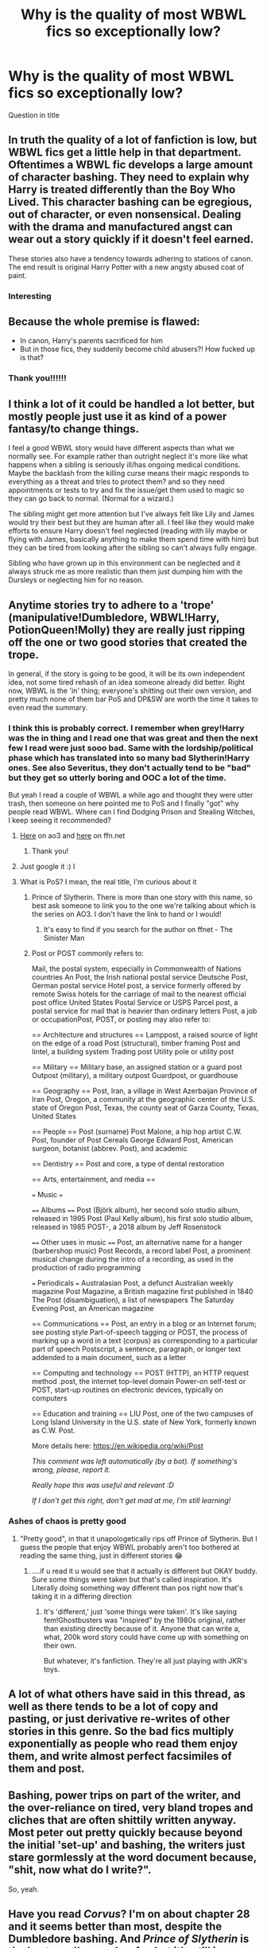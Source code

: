 #+TITLE: Why is the quality of most WBWL fics so exceptionally low?

* Why is the quality of most WBWL fics so exceptionally low?
:PROPERTIES:
:Author: staymos_day
:Score: 18
:DateUnix: 1608480002.0
:DateShort: 2020-Dec-20
:FlairText: Discussion
:END:
Question in title


** In truth the quality of a lot of fanfiction is low, but WBWL fics get a little help in that department. Oftentimes a WBWL fic develops a large amount of character bashing. They need to explain why Harry is treated differently than the Boy Who Lived. This character bashing can be egregious, out of character, or even nonsensical. Dealing with the drama and manufactured angst can wear out a story quickly if it doesn't feel earned.

These stories also have a tendency towards adhering to stations of canon. The end result is original Harry Potter with a new angsty abused coat of paint.
:PROPERTIES:
:Author: timeless1991
:Score: 45
:DateUnix: 1608482600.0
:DateShort: 2020-Dec-20
:END:

*** Interesting
:PROPERTIES:
:Author: staymos_day
:Score: 2
:DateUnix: 1608482952.0
:DateShort: 2020-Dec-20
:END:


** Because the whole premise is flawed:

- In canon, Harry's parents sacrificed for him
- But in those fics, they suddenly become child abusers?! How fucked up is that?
:PROPERTIES:
:Author: InquisitorCOC
:Score: 32
:DateUnix: 1608489877.0
:DateShort: 2020-Dec-20
:END:

*** Thank you!!!!!!
:PROPERTIES:
:Author: Stargoron
:Score: 2
:DateUnix: 1608528977.0
:DateShort: 2020-Dec-21
:END:


** I think a lot of it could be handled a lot better, but mostly people just use it as kind of a power fantasy/to change things.

I feel a good WBWL story would have different aspects than what we normally see. For example rather than outright neglect it's more like what happens when a sibling is seriously ill/has ongoing medical conditions. Maybe the backlash from the killing curse means their magic responds to everything as a threat and tries to protect them? and so they need appointments or tests to try and fix the issue/get them used to magic so they can go back to normal. (Normal for a wizard.)

The sibling might get more attention but I've always felt like Lily and James would try their best but they are human after all. I feel like they would make efforts to ensure Harry doesn't feel neglected (reading with lily maybe or flying with James, basically anything to make them spend time with him) but they can be tired from looking after the sibling so can't always fully engage.

Sibling who have grown up in this environment can be neglected and it always struck me as more realistic than them just dumping him with the Dursleys or neglecting him for no reason.
:PROPERTIES:
:Author: Haymegle
:Score: 10
:DateUnix: 1608494458.0
:DateShort: 2020-Dec-20
:END:


** Anytime stories try to adhere to a 'trope' (manipulative!Dumbledore, WBWL!Harry, PotionQueen!Molly) they are really just ripping off the one or two good stories that created the trope.

In general, if the story is going to be good, it will be its own independent idea, not some tired rehash of an idea someone already did better. Right now, WBWL is the 'in' thing; everyone's shitting out their own version, and pretty much none of them bar PoS and DP&SW are worth the time it takes to even read the summary.
:PROPERTIES:
:Author: GDenthusiast
:Score: 6
:DateUnix: 1608486105.0
:DateShort: 2020-Dec-20
:END:

*** I think this is probably correct. I remember when grey!Harry was the in thing and I read one that was great and then the next few I read were just sooo bad. Same with the lordship/political phase which has translated into so many bad Slytherin!Harry ones. See also Severitus, they don't actually tend to be "bad" but they get so utterly boring and OOC a lot of the time.

But yeah I read a couple of WBWL a while ago and thought they were utter trash, then someone on here pointed me to PoS and I finally "got" why people read WBWL. Where can I find Dodging Prison and Stealing Witches, I keep seeing it recommended?
:PROPERTIES:
:Author: Ermithecow
:Score: 8
:DateUnix: 1608488251.0
:DateShort: 2020-Dec-20
:END:

**** [[https://archiveofourown.org/works/5058703?view_full_work=true][Here]] on ao3 and [[https://www.fanfiction.net/s/11574569/1/Dodging-Prison-and-Stealing-Witches-Revenge-is-Best-Served-Raw][here]] on ffn.net
:PROPERTIES:
:Author: MajesticallyUnequal
:Score: 5
:DateUnix: 1608489012.0
:DateShort: 2020-Dec-20
:END:

***** Thank you!
:PROPERTIES:
:Author: Ermithecow
:Score: 3
:DateUnix: 1608489037.0
:DateShort: 2020-Dec-20
:END:


**** Just google it :) l
:PROPERTIES:
:Author: Fierysword5
:Score: 2
:DateUnix: 1608489420.0
:DateShort: 2020-Dec-20
:END:


**** What is PoS? I mean, the real title, I'm curious about it
:PROPERTIES:
:Author: procopias
:Score: 1
:DateUnix: 1608509100.0
:DateShort: 2020-Dec-21
:END:

***** Prince of Slytherin. There is more than one story with this name, so best ask someone to link you to the one we're talking about which is the series on AO3. I don't have the link to hand or I would!
:PROPERTIES:
:Author: Ermithecow
:Score: 1
:DateUnix: 1608512394.0
:DateShort: 2020-Dec-21
:END:

****** It's easy to find if you search for the author on ffnet - The Sinister Man
:PROPERTIES:
:Author: snuffly22
:Score: 1
:DateUnix: 1608576229.0
:DateShort: 2020-Dec-21
:END:


***** Post or POST commonly refers to:

Mail, the postal system, especially in Commonwealth of Nations countries An Post, the Irish national postal service Deutsche Post, German postal service Hotel post, a service formerly offered by remote Swiss hotels for the carriage of mail to the nearest official post office United States Postal Service or USPS Parcel post, a postal service for mail that is heavier than ordinary letters Post, a job or occupationPost, POST, or posting may also refer to:

== Architecture and structures == Lamppost, a raised source of light on the edge of a road Post (structural), timber framing Post and lintel, a building system Trading post Utility pole or utility post

== Military == Military base, an assigned station or a guard post Outpost (military), a military outpost Guardpost, or guardhouse

== Geography == Post, Iran, a village in West Azerbaijan Province of Iran Post, Oregon, a community at the geographic center of the U.S. state of Oregon Post, Texas, the county seat of Garza County, Texas, United States

== People == Post (surname) Post Malone, a hip hop artist C.W. Post, founder of Post Cereals George Edward Post, American surgeon, botanist (abbrev. Post), and academic

== Dentistry == Post and core, a type of dental restoration

== Arts, entertainment, and media ==

=== Music ===

==== Albums ==== Post (Björk album), her second solo studio album, released in 1995 Post (Paul Kelly album), his first solo studio album, released in 1985 POST-, a 2018 album by Jeff Rosenstock

==== Other uses in music ==== Post, an alternative name for a hanger (barbershop music) Post Records, a record label Post, a prominent musical change during the intro of a recording, as used in the production of radio programming

=== Periodicals === Australasian Post, a defunct Australian weekly magazine Post Magazine, a British magazine first published in 1840 The Post (disambiguation), a list of newspapers The Saturday Evening Post, an American magazine

== Communications == Post, an entry in a blog or an Internet forum; see posting style Part-of-speech tagging or POST, the process of marking up a word in a text (corpus) as corresponding to a particular part of speech Postscript, a sentence, paragraph, or longer text addended to a main document, such as a letter

== Computing and technology == POST (HTTP), an HTTP request method .post, the internet top-level domain Power-on self-test or POST, start-up routines on electronic devices, typically on computers

== Education and training == LIU Post, one of the two campuses of Long Island University in the U.S. state of New York, formerly known as C.W. Post.

More details here: [[https://en.wikipedia.org/wiki/Post]]

/This comment was left automatically (by a bot). If something's wrong, please, report it./

/Really hope this was useful and relevant :D/

/If I don't get this right, don't get mad at me, I'm still learning!/
:PROPERTIES:
:Author: wikipedia_answer_bot
:Score: 1
:DateUnix: 1608509117.0
:DateShort: 2020-Dec-21
:END:


*** Ashes of chaos is pretty good
:PROPERTIES:
:Author: MrBornsinner
:Score: 1
:DateUnix: 1608579352.0
:DateShort: 2020-Dec-21
:END:

**** "Pretty good", in that it unapologetically rips off Prince of Slytherin. But I guess the people that enjoy WBWL probably aren't too bothered at reading the same thing, just in different stories 😂
:PROPERTIES:
:Author: GDenthusiast
:Score: 0
:DateUnix: 1608616139.0
:DateShort: 2020-Dec-22
:END:

***** ....if u read it u would see that it actually is different but OKAY buddy. Sure some things were taken but that's called inspiration. It's Literally doing something way different than pos right now that's taking it in a differing direction
:PROPERTIES:
:Author: MrBornsinner
:Score: 2
:DateUnix: 1608616258.0
:DateShort: 2020-Dec-22
:END:

****** It's 'different,' just 'some things were taken'. It's like saying fem!Ghostbusters was "inspired" by the 1980s original, rather than existing directly because of it. Anyone that can write a, what, 200k word story could have come up with something on their own.

But whatever, it's fanfiction. They're all just playing with JKR's toys.
:PROPERTIES:
:Author: GDenthusiast
:Score: 0
:DateUnix: 1608616590.0
:DateShort: 2020-Dec-22
:END:


** A lot of what others have said in this thread, as well as there tends to be a lot of copy and pasting, or just derivative re-writes of other stories in this genre. So the bad fics multiply exponentially as people who read them enjoy them, and write almost perfect facsimiles of them and post.
:PROPERTIES:
:Author: Brilliant_Sea
:Score: 2
:DateUnix: 1608498414.0
:DateShort: 2020-Dec-21
:END:


** Bashing, power trips on part of the writer, and the over-reliance on tired, very bland tropes and cliches that are often shittily written anyway. Most peter out pretty quickly because beyond the initial 'set-up' and bashing, the writers just stare gormlessly at the word document because, "shit, now what do I write?".

So, yeah.
:PROPERTIES:
:Author: MidgardWyrm
:Score: 2
:DateUnix: 1608555480.0
:DateShort: 2020-Dec-21
:END:


** Have you read /Corvus/? I'm on about chapter 28 and it seems better than most, despite the Dumbledore bashing. And /Prince of Slytherin/ is the best one I've read so far, but it's still in progress.

As for why the quality is low, most fics contain a /lot/ of bashing, so if you don't like bashing, that may be the reason.
:PROPERTIES:
:Author: 4143636
:Score: 1
:DateUnix: 1608481894.0
:DateShort: 2020-Dec-20
:END:


** It all depends on taste actually. One reader can find Dramoine awesome while someone like me can find it disgusting. In the same way someone like you can find WBWL to be bad while it may be a guilty pleasure to others.

The premise is flawed but there are flaws in all tropes. Like

Time travel:Seriously Hermione is sent back in them just so she can be paired with others.

Dramoine:A guy who looks down on muggleborns, a spoilt brat suddenly falls in love with the muggleborn he repeatedly bullied and called slurs.

Harmoine:It is comparable to incest in my eyes.
:PROPERTIES:
:Author: OccasionRepulsive112
:Score: 1
:DateUnix: 1610910316.0
:DateShort: 2021-Jan-17
:END:
